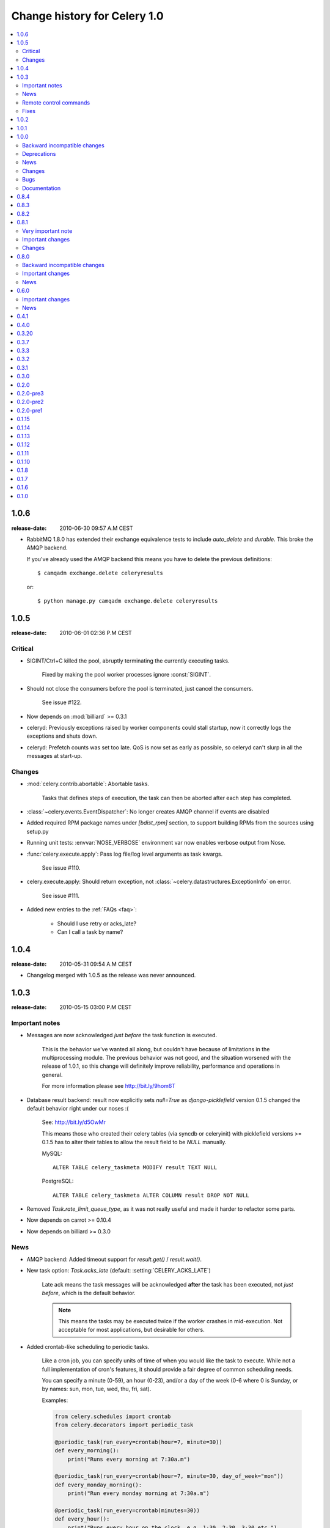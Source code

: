 .. _changelog-1.0:

===============================
 Change history for Celery 1.0
===============================

.. contents::
    :local:

.. _version-1.0.6:

1.0.6
=====
:release-date: 2010-06-30 09:57 A.M CEST

* RabbitMQ 1.8.0 has extended their exchange equivalence tests to
  include `auto_delete` and `durable`. This broke the AMQP backend.

  If you've already used the AMQP backend this means you have to
  delete the previous definitions::

      $ camqadm exchange.delete celeryresults

  or::

      $ python manage.py camqadm exchange.delete celeryresults

.. _version-1.0.5:

1.0.5
=====
:release-date: 2010-06-01 02:36 P.M CEST

.. _v105-critical:

Critical
--------

* SIGINT/Ctrl+C killed the pool, abruptly terminating the currently executing
  tasks.

    Fixed by making the pool worker processes ignore :const:`SIGINT`.

* Should not close the consumers before the pool is terminated, just cancel
  the consumers.

    See issue #122.

* Now depends on :mod:`billiard` >= 0.3.1

* celeryd: Previously exceptions raised by worker components could stall startup,
  now it correctly logs the exceptions and shuts down.

* celeryd: Prefetch counts was set too late. QoS is now set as early as possible,
  so celeryd can't slurp in all the messages at start-up.

.. _v105-changes:

Changes
-------

* :mod:`celery.contrib.abortable`: Abortable tasks.

    Tasks that defines steps of execution, the task can then
    be aborted after each step has completed.

* :class:`~celery.events.EventDispatcher`: No longer creates AMQP channel
  if events are disabled

* Added required RPM package names under `[bdist_rpm]` section, to support building RPMs
  from the sources using setup.py

* Running unit tests: :envvar:`NOSE_VERBOSE` environment var now enables verbose output from Nose.

* :func:`celery.execute.apply`: Pass log file/log level arguments as task kwargs.

    See issue #110.

* celery.execute.apply: Should return exception, not :class:`~celery.datastructures.ExceptionInfo`
  on error.

    See issue #111.

* Added new entries to the :ref:`FAQs <faq>`:

    * Should I use retry or acks_late?
    * Can I call a task by name?

.. _version-1.0.4:

1.0.4
=====
:release-date: 2010-05-31 09:54 A.M CEST

* Changelog merged with 1.0.5 as the release was never announced.

.. _version-1.0.3:

1.0.3
=====
:release-date: 2010-05-15 03:00 P.M CEST

.. _v103-important:

Important notes
---------------

* Messages are now acknowledged *just before* the task function is executed.

    This is the behavior we've wanted all along, but couldn't have because of
    limitations in the multiprocessing module.
    The previous behavior was not good, and the situation worsened with the
    release of 1.0.1, so this change will definitely improve
    reliability, performance and operations in general.

    For more information please see http://bit.ly/9hom6T

* Database result backend: result now explicitly sets `null=True` as
  `django-picklefield` version 0.1.5 changed the default behavior
  right under our noses :(

    See: http://bit.ly/d5OwMr

    This means those who created their celery tables (via syncdb or
    celeryinit) with picklefield versions >= 0.1.5 has to alter their tables to
    allow the result field to be `NULL` manually.

    MySQL::

        ALTER TABLE celery_taskmeta MODIFY result TEXT NULL

    PostgreSQL::

        ALTER TABLE celery_taskmeta ALTER COLUMN result DROP NOT NULL

* Removed `Task.rate_limit_queue_type`, as it was not really useful
  and made it harder to refactor some parts.

* Now depends on carrot >= 0.10.4

* Now depends on billiard >= 0.3.0

.. _v103-news:

News
----

* AMQP backend: Added timeout support for `result.get()` /
  `result.wait()`.

* New task option: `Task.acks_late` (default: :setting:`CELERY_ACKS_LATE`)

    Late ack means the task messages will be acknowledged **after** the task
    has been executed, not *just before*, which is the default behavior.

    .. note::

        This means the tasks may be executed twice if the worker
        crashes in mid-execution. Not acceptable for most
        applications, but desirable for others.

* Added crontab-like scheduling to periodic tasks.

    Like a cron job, you can specify units of time of when
    you would like the task to execute. While not a full implementation
    of cron's features, it should provide a fair degree of common scheduling
    needs.

    You can specify a minute (0-59), an hour (0-23), and/or a day of the
    week (0-6 where 0 is Sunday, or by names: sun, mon, tue, wed, thu, fri,
    sat).

    Examples:

    .. code-block:: python

        from celery.schedules import crontab
        from celery.decorators import periodic_task

        @periodic_task(run_every=crontab(hour=7, minute=30))
        def every_morning():
            print("Runs every morning at 7:30a.m")

        @periodic_task(run_every=crontab(hour=7, minute=30, day_of_week="mon"))
        def every_monday_morning():
            print("Run every monday morning at 7:30a.m")

        @periodic_task(run_every=crontab(minutes=30))
        def every_hour():
            print("Runs every hour on the clock. e.g. 1:30, 2:30, 3:30 etc.")

    .. note::
        This a late addition. While we have unittests, due to the
        nature of this feature we haven't been able to completely test this
        in practice, so consider this experimental.

* `TaskPool.apply_async`: Now supports the `accept_callback` argument.

* `apply_async`: Now raises :exc:`ValueError` if task args is not a list,
  or kwargs is not a tuple (Issue #95).

* `Task.max_retries` can now be `None`, which means it will retry forever.

* Celerybeat: Now reuses the same connection when publishing large
  sets of tasks.

* Modified the task locking example in the documentation to use
  `cache.add` for atomic locking.

* Added experimental support for a *started* status on tasks.

    If `Task.track_started` is enabled the task will report its status
    as "started" when the task is executed by a worker.

    The default value is `False` as the normal behaviour is to not
    report that level of granularity. Tasks are either pending, finished,
    or waiting to be retried. Having a "started" status can be useful for
    when there are long running tasks and there is a need to report which
    task is currently running.

    The global default can be overridden by the :setting:`CELERY_TRACK_STARTED`
    setting.

* User Guide: New section `Tips and Best Practices`.

    Contributions welcome!

.. _v103-remote-control:

Remote control commands
-----------------------

* Remote control commands can now send replies back to the caller.

    Existing commands has been improved to send replies, and the client
    interface in `celery.task.control` has new keyword arguments: `reply`,
    `timeout` and `limit`. Where reply means it will wait for replies,
    timeout is the time in seconds to stop waiting for replies, and limit
    is the maximum number of replies to get.

    By default, it will wait for as many replies as possible for one second.

    * rate_limit(task_name, destination=all, reply=False, timeout=1, limit=0)

        Worker returns `{"ok": message}` on success,
        or `{"failure": message}` on failure.

            >>> from celery.task.control import rate_limit
            >>> rate_limit("tasks.add", "10/s", reply=True)
            [{'worker1': {'ok': 'new rate limit set successfully'}},
             {'worker2': {'ok': 'new rate limit set successfully'}}]

    * ping(destination=all, reply=False, timeout=1, limit=0)

        Worker returns the simple message `"pong"`.

            >>> from celery.task.control import ping
            >>> ping(reply=True)
            [{'worker1': 'pong'},
             {'worker2': 'pong'},

    * revoke(destination=all, reply=False, timeout=1, limit=0)

        Worker simply returns `True`.

            >>> from celery.task.control import revoke
            >>> revoke("419e46eb-cf6a-4271-86a8-442b7124132c", reply=True)
            [{'worker1': True},
             {'worker2'; True}]

* You can now add your own remote control commands!

    Remote control commands are functions registered in the command
    registry. Registering a command is done using
    :meth:`celery.worker.control.Panel.register`:

    .. code-block:: python

        from celery.task.control import Panel

        @Panel.register
        def reset_broker_connection(panel, **kwargs):
            panel.consumer.reset_connection()
            return {"ok": "connection re-established"}

    With this module imported in the worker, you can launch the command
    using `celery.task.control.broadcast`::

        >>> from celery.task.control import broadcast
        >>> broadcast("reset_broker_connection", reply=True)
        [{'worker1': {'ok': 'connection re-established'},
         {'worker2': {'ok': 'connection re-established'}}]

    **TIP** You can choose the worker(s) to receive the command
    by using the `destination` argument::

        >>> broadcast("reset_broker_connection", destination=["worker1"])
        [{'worker1': {'ok': 'connection re-established'}]

* New remote control command: `dump_reserved`

    Dumps tasks reserved by the worker, waiting to be executed::

        >>> from celery.task.control import broadcast
        >>> broadcast("dump_reserved", reply=True)
        [{'myworker1': [<TaskRequest ....>]}]

* New remote control command: `dump_schedule`

    Dumps the workers currently registered ETA schedule.
    These are tasks with an `eta` (or `countdown`) argument
    waiting to be executed by the worker.

        >>> from celery.task.control import broadcast
        >>> broadcast("dump_schedule", reply=True)
        [{'w1': []},
         {'w3': []},
         {'w2': ['0. 2010-05-12 11:06:00 pri0 <TaskRequest
                    {name:"opalfeeds.tasks.refresh_feed_slice",
                     id:"95b45760-4e73-4ce8-8eac-f100aa80273a",
                     args:"(<Feeds freq_max:3600 freq_min:60
                                   start:2184.0 stop:3276.0>,)",
                     kwargs:"{'page': 2}"}>']},
         {'w4': ['0. 2010-05-12 11:00:00 pri0 <TaskRequest
                    {name:"opalfeeds.tasks.refresh_feed_slice",
                     id:"c053480b-58fb-422f-ae68-8d30a464edfe",
                     args:"(<Feeds freq_max:3600 freq_min:60
                                   start:1092.0 stop:2184.0>,)",
                     kwargs:"{\'page\': 1}"}>',
                '1. 2010-05-12 11:12:00 pri0 <TaskRequest
                    {name:"opalfeeds.tasks.refresh_feed_slice",
                     id:"ab8bc59e-6cf8-44b8-88d0-f1af57789758",
                     args:"(<Feeds freq_max:3600 freq_min:60
                                   start:3276.0 stop:4365>,)",
                     kwargs:"{\'page\': 3}"}>']}]

.. _v103-fixes:

Fixes
-----

* Mediator thread no longer blocks for more than 1 second.

    With rate limits enabled and when there was a lot of remaining time,
    the mediator thread could block shutdown (and potentially block other
    jobs from coming in).

* Remote rate limits was not properly applied (Issue #98).

* Now handles exceptions with Unicode messages correctly in
  `TaskRequest.on_failure`.

* Database backend: `TaskMeta.result`: default value should be `None`
  not empty string.

.. _version-1.0.2:

1.0.2
=====
:release-date: 2010-03-31 12:50 P.M CET

* Deprecated: :setting:`CELERY_BACKEND`, please use
  :setting:`CELERY_RESULT_BACKEND` instead.

* We now use a custom logger in tasks. This logger supports task magic
  keyword arguments in formats.

    The default format for tasks (:setting:`CELERYD_TASK_LOG_FORMAT`) now
    includes the id and the name of tasks so the origin of task log messages
    can easily be traced.

    Example output::
        [2010-03-25 13:11:20,317: INFO/PoolWorker-1]
            [tasks.add(a6e1c5ad-60d9-42a0-8b24-9e39363125a4)] Hello from add

    To revert to the previous behavior you can set::

        CELERYD_TASK_LOG_FORMAT = """
            [%(asctime)s: %(levelname)s/%(processName)s] %(message)s
        """.strip()

* Unit tests: Don't disable the django test database tear down,
  instead fixed the underlying issue which was caused by modifications
  to the `DATABASE_NAME` setting (Issue #82).

* Django Loader: New config :setting:`CELERY_DB_REUSE_MAX` (max number of
  tasks to reuse the same database connection)

    The default is to use a new connection for every task.
    We would very much like to reuse the connection, but a safe number of
    reuses is not known, and we don't have any way to handle the errors
    that might happen, which may even be database dependent.

    See: http://bit.ly/94fwdd

* celeryd: The worker components are now configurable: :setting:`CELERYD_POOL`,
  :setting:`CELERYD_CONSUMER`, :setting:`CELERYD_MEDIATOR`, and
  :setting:`CELERYD_ETA_SCHEDULER`.

    The default configuration is as follows:

    .. code-block:: python

        CELERYD_POOL = "celery.concurrency.processes.TaskPool"
        CELERYD_MEDIATOR = "celery.worker.controllers.Mediator"
        CELERYD_ETA_SCHEDULER = "celery.worker.controllers.ScheduleController"
        CELERYD_CONSUMER = "celery.worker.consumer.Consumer"

    The :setting:`CELERYD_POOL` setting makes it easy to swap out the
    multiprocessing pool with a threaded pool, or how about a
    twisted/eventlet pool?

    Consider the competition for the first pool plug-in started!


* Debian init scripts: Use `-a` not `&&` (Issue #82).

* Debian init scripts: Now always preserves `$CELERYD_OPTS` from the
  `/etc/default/celeryd` and `/etc/default/celerybeat`.

* celery.beat.Scheduler: Fixed a bug where the schedule was not properly
  flushed to disk if the schedule had not been properly initialized.

* celerybeat: Now syncs the schedule to disk when receiving the :sig:`SIGTERM`
  and :sig:`SIGINT` signals.

* Control commands: Make sure keywords arguments are not in Unicode.

* ETA scheduler: Was missing a logger object, so the scheduler crashed
  when trying to log that a task had been revoked.

* management.commands.camqadm: Fixed typo `camqpadm` -> `camqadm`
  (Issue #83).

* PeriodicTask.delta_resolution: Was not working for days and hours, now fixed
  by rounding to the nearest day/hour.

* Fixed a potential infinite loop in `BaseAsyncResult.__eq__`, although
  there is no evidence that it has ever been triggered.

* celeryd: Now handles messages with encoding problems by acking them and
  emitting an error message.

.. _version-1.0.1:

1.0.1
=====
:release-date: 2010-02-24 07:05 P.M CET

* Tasks are now acknowledged early instead of late.

    This is done because messages can only be acknowledged within the same
    connection channel, so if the connection is lost we would have to refetch
    the message again to acknowledge it.

    This might or might not affect you, but mostly those running tasks with a
    really long execution time are affected, as all tasks that has made it
    all the way into the pool needs to be executed before the worker can
    safely terminate (this is at most the number of pool workers, multiplied
    by the :setting:`CELERYD_PREFETCH_MULTIPLIER` setting.)

    We multiply the prefetch count by default to increase the performance at
    times with bursts of tasks with a short execution time. If this doesn't
    apply to your use case, you should be able to set the prefetch multiplier
    to zero, without sacrificing performance.

    .. note::

        A patch to :mod:`multiprocessing` is currently being
        worked on, this patch would enable us to use a better solution, and is
        scheduled for inclusion in the `2.0.0` release.

* celeryd now shutdowns cleanly when receiving the :sig:`SIGTERM` signal.

* celeryd now does a cold shutdown if the :sig:`SIGINT` signal is received (Ctrl+C),
  this means it tries to terminate as soon as possible.

* Caching of results now moved to the base backend classes, so no need
  to implement this functionality in the base classes.

* Caches are now also limited in size, so their memory usage doesn't grow
  out of control.

    You can set the maximum number of results the cache
    can hold using the :setting:`CELERY_MAX_CACHED_RESULTS` setting (the
    default is five thousand results). In addition, you can refetch already
    retrieved results using `backend.reload_task_result` +
    `backend.reload_taskset_result` (that's for those who want to send
    results incrementally).

* `celeryd` now works on Windows again.

    .. warning::

        If you're using Celery with Django, you can't use `project.settings`
        as the settings module name, but the following should work::

        $ python manage.py celeryd --settings=settings

* Execution: `.messaging.TaskPublisher.send_task` now
  incorporates all the functionality apply_async previously did.

    Like converting countdowns to eta, so :func:`celery.execute.apply_async` is
    now simply a convenient front-end to
    :meth:`celery.messaging.TaskPublisher.send_task`, using
    the task classes default options.

    Also :func:`celery.execute.send_task` has been
    introduced, which can apply tasks using just the task name (useful
    if the client does not have the destination task in its task registry).

    Example:

        >>> from celery.execute import send_task
        >>> result = send_task("celery.ping", args=[], kwargs={})
        >>> result.get()
        'pong'

* `camqadm`: This is a new utility for command line access to the AMQP API.

    Excellent for deleting queues/bindings/exchanges, experimentation and
    testing::

        $ camqadm
        1> help

    Gives an interactive shell, type `help` for a list of commands.

    When using Django, use the management command instead::

        $ python manage.py camqadm
        1> help

* Redis result backend: To conform to recent Redis API changes, the following
  settings has been deprecated:

        * `REDIS_TIMEOUT`
        * `REDIS_CONNECT_RETRY`

    These will emit a `DeprecationWarning` if used.

    A `REDIS_PASSWORD` setting has been added, so you can use the new
    simple authentication mechanism in Redis.

* The redis result backend no longer calls `SAVE` when disconnecting,
  as this is apparently better handled by Redis itself.

* If `settings.DEBUG` is on, celeryd now warns about the possible
  memory leak it can result in.

* The ETA scheduler now sleeps at most two seconds between iterations.

* The ETA scheduler now deletes any revoked tasks it might encounter.

    As revokes are not yet persistent, this is done to make sure the task
    is revoked even though it's currently being hold because its eta is e.g.
    a week into the future.

* The `task_id` argument is now respected even if the task is executed
  eagerly (either using apply, or :setting:`CELERY_ALWAYS_EAGER`).

* The internal queues are now cleared if the connection is reset.

* New magic keyword argument: `delivery_info`.

    Used by retry() to resend the task to its original destination using the same
    exchange/routing_key.

* Events: Fields was not passed by `.send()` (fixes the UUID key errors
  in celerymon)

* Added `--schedule`/`-s` option to celeryd, so it is possible to
  specify a custom schedule filename when using an embedded celerybeat
  server (the `-B`/`--beat`) option.

* Better Python 2.4 compatibility. The test suite now passes.

* task decorators: Now preserve docstring as `cls.__doc__`, (was previously
  copied to `cls.run.__doc__`)

* The `testproj` directory has been renamed to `tests` and we're now using
  `nose` + `django-nose` for test discovery, and `unittest2` for test
  cases.

* New pip requirements files available in :file:`requirements`.

* TaskPublisher: Declarations are now done once (per process).

* Added `Task.delivery_mode` and the :setting:`CELERY_DEFAULT_DELIVERY_MODE`
  setting.

    These can be used to mark messages non-persistent (i.e. so they are
    lost if the broker is restarted).

* Now have our own `ImproperlyConfigured` exception, instead of using the
  Django one.

* Improvements to the Debian init scripts: Shows an error if the program is
  not executable.  Does not modify `CELERYD` when using django with
  virtualenv.

.. _version-1.0.0:

1.0.0
=====
:release-date: 2010-02-10 04:00 P.M CET

.. _v100-incompatible:

Backward incompatible changes
-----------------------------

* Celery does not support detaching anymore, so you have to use the tools
  available on your platform, or something like Supervisord to make
  celeryd/celerybeat/celerymon into background processes.

    We've had too many problems with celeryd daemonizing itself, so it was
    decided it has to be removed. Example startup scripts has been added to
    the `extra/` directory:

    * Debian, Ubuntu, (start-stop-daemon)

        `extra/debian/init.d/celeryd`
        `extra/debian/init.d/celerybeat`

    * Mac OS X launchd

        `extra/mac/org.celeryq.celeryd.plist`
        `extra/mac/org.celeryq.celerybeat.plist`
        `extra/mac/org.celeryq.celerymon.plist`

    * Supervisord (http://supervisord.org)

        `extra/supervisord/supervisord.conf`

    In addition to `--detach`, the following program arguments has been
    removed: `--uid`, `--gid`, `--workdir`, `--chroot`, `--pidfile`,
    `--umask`. All good daemonization tools should support equivalent
    functionality, so don't worry.

    Also the following configuration keys has been removed:
    `CELERYD_PID_FILE`, `CELERYBEAT_PID_FILE`, `CELERYMON_PID_FILE`.

* Default celeryd loglevel is now `WARN`, to enable the previous log level
  start celeryd with `--loglevel=INFO`.

* Tasks are automatically registered.

    This means you no longer have to register your tasks manually.
    You don't have to change your old code right away, as it doesn't matter if
    a task is registered twice.

    If you don't want your task to be automatically registered you can set
    the `abstract` attribute

    .. code-block:: python

        class MyTask(Task):
            abstract = True

    By using `abstract` only tasks subclassing this task will be automatically
    registered (this works like the Django ORM).

    If you don't want subclasses to be registered either, you can set the
    `autoregister` attribute to `False`.

    Incidentally, this change also fixes the problems with automatic name
    assignment and relative imports. So you also don't have to specify a task name
    anymore if you use relative imports.

* You can no longer use regular functions as tasks.

    This change was added
    because it makes the internals a lot more clean and simple. However, you can
    now turn functions into tasks by using the `@task` decorator:

    .. code-block:: python

        from celery.decorators import task

        @task()
        def add(x, y):
            return x + y

    .. seealso::

        :ref:`guide-tasks` for more information about the task decorators.

* The periodic task system has been rewritten to a centralized solution.

    This means `celeryd` no longer schedules periodic tasks by default,
    but a new daemon has been introduced: `celerybeat`.

    To launch the periodic task scheduler you have to run celerybeat::

        $ celerybeat

    Make sure this is running on one server only, if you run it twice, all
    periodic tasks will also be executed twice.

    If you only have one worker server you can embed it into celeryd like this::

        $ celeryd --beat # Embed celerybeat in celeryd.

* The supervisor has been removed.

    This means the `-S` and `--supervised` options to `celeryd` is
    no longer supported. Please use something like http://supervisord.org
    instead.

* `TaskSet.join` has been removed, use `TaskSetResult.join` instead.

* The task status `"DONE"` has been renamed to `"SUCCESS"`.

* `AsyncResult.is_done` has been removed, use `AsyncResult.successful`
  instead.

* The worker no longer stores errors if `Task.ignore_result` is set, to
  revert to the previous behaviour set
  :setting:`CELERY_STORE_ERRORS_EVEN_IF_IGNORED` to `True`.

* The statistics functionality has been removed in favor of events,
  so the `-S` and --statistics` switches has been removed.

* The module `celery.task.strategy` has been removed.

* `celery.discovery` has been removed, and it's `autodiscover` function is
  now in `celery.loaders.djangoapp`. Reason: Internal API.

* The :envvar:`CELERY_LOADER` environment variable now needs loader class name
  in addition to module name,

    E.g. where you previously had: `"celery.loaders.default"`, you now need
    `"celery.loaders.default.Loader"`, using the previous syntax will result
    in a `DeprecationWarning`.

* Detecting the loader is now lazy, and so is not done when importing
  `celery.loaders`.

    To make this happen `celery.loaders.settings` has
    been renamed to `load_settings` and is now a function returning the
    settings object. `celery.loaders.current_loader` is now also
    a function, returning the current loader.

    So::

        loader = current_loader

    needs to be changed to::

        loader = current_loader()

.. _v100-deprecations:

Deprecations
------------

* The following configuration variables has been renamed and will be
  deprecated in v2.0:

    * CELERYD_DAEMON_LOG_FORMAT -> CELERYD_LOG_FORMAT
    * CELERYD_DAEMON_LOG_LEVEL -> CELERYD_LOG_LEVEL
    * CELERY_AMQP_CONNECTION_TIMEOUT -> CELERY_BROKER_CONNECTION_TIMEOUT
    * CELERY_AMQP_CONNECTION_RETRY -> CELERY_BROKER_CONNECTION_RETRY
    * CELERY_AMQP_CONNECTION_MAX_RETRIES -> CELERY_BROKER_CONNECTION_MAX_RETRIES
    * SEND_CELERY_TASK_ERROR_EMAILS -> CELERY_SEND_TASK_ERROR_EMAILS

* The public API names in celery.conf has also changed to a consistent naming
  scheme.

* We now support consuming from an arbitrary number of queues.

    To do this we had to rename the configuration syntax. If you use any of
    the custom AMQP routing options (queue/exchange/routing_key, etc.), you
    should read the new FAQ entry: http://bit.ly/aiWoH.

    The previous syntax is deprecated and scheduled for removal in v2.0.

* `TaskSet.run` has been renamed to `TaskSet.apply_async`.

    `TaskSet.run` has now been deprecated, and is scheduled for
    removal in v2.0.

.. v100-news:

News
----

* Rate limiting support (per task type, or globally).

* New periodic task system.

* Automatic registration.

* New cool task decorator syntax.

* celeryd now sends events if enabled with the `-E` argument.

    Excellent for monitoring tools, one is already in the making
    (http://github.com/celery/celerymon).

    Current events include: worker-heartbeat,
    task-[received/succeeded/failed/retried],
    worker-online, worker-offline.

* You can now delete (revoke) tasks that has already been applied.

* You can now set the hostname celeryd identifies as using the `--hostname`
  argument.

* Cache backend now respects the :setting:`CELERY_TASK_RESULT_EXPIRES` setting.

* Message format has been standardized and now uses ISO-8601 format
  for dates instead of datetime.

* `celeryd` now responds to the :sig:`SIGHUP` signal by restarting itself.

* Periodic tasks are now scheduled on the clock.

    I.e. `timedelta(hours=1)` means every hour at :00 minutes, not every
    hour from the server starts.  To revert to the previous behaviour you
    can set `PeriodicTask.relative = True`.

* Now supports passing execute options to a TaskSets list of args, e.g.:

    >>> ts = TaskSet(add, [([2, 2], {}, {"countdown": 1}),
    ...                   ([4, 4], {}, {"countdown": 2}),
    ...                   ([8, 8], {}, {"countdown": 3})])
    >>> ts.run()

* Got a 3x performance gain by setting the prefetch count to four times the
  concurrency, (from an average task round-trip of 0.1s to 0.03s!).

    A new setting has been added: :setting:`CELERYD_PREFETCH_MULTIPLIER`, which
    is set to `4` by default.

* Improved support for webhook tasks.

    `celery.task.rest` is now deprecated, replaced with the new and shiny
    :mod:`celery.task.http`. With more reflective names, sensible interface,
    and it's possible to override the methods used to perform HTTP requests.

* The results of task sets are now cached by storing it in the result
  backend.

.. _v100-changes:

Changes
-------

* Now depends on carrot >= 0.8.1

* New dependencies: billiard, python-dateutil, django-picklefield

* No longer depends on python-daemon

* The `uuid` distribution is added as a dependency when running Python 2.4.

* Now remembers the previously detected loader by keeping it in
  the :envvar:`CELERY_LOADER` environment variable.

    This may help on windows where fork emulation is used.

* ETA no longer sends datetime objects, but uses ISO 8601 date format in a
  string for better compatibility with other platforms.

* No longer sends error mails for retried tasks.

* Task can now override the backend used to store results.

* Refactored the ExecuteWrapper, `apply` and :setting:`CELERY_ALWAYS_EAGER`
  now also executes the task callbacks and signals.

* Now using a proper scheduler for the tasks with an ETA.

    This means waiting eta tasks are sorted by time, so we don't have
    to poll the whole list all the time.

* Now also imports modules listed in :setting:`CELERY_IMPORTS` when running
  with django (as documented).

* Log level for stdout/stderr changed from INFO to ERROR

* ImportErrors are now properly propagated when autodiscovering tasks.

* You can now use `celery.messaging.establish_connection` to establish a
  connection to the broker.

* When running as a separate service the periodic task scheduler does some
  smart moves to not poll too regularly.

    If you need faster poll times you can lower the value
    of :setting:`CELERYBEAT_MAX_LOOP_INTERVAL`.

* You can now change periodic task intervals at runtime, by making
  `run_every` a property, or subclassing `PeriodicTask.is_due`.

* The worker now supports control commands enabled through the use of a
  broadcast queue, you can remotely revoke tasks or set the rate limit for
  a task type. See :mod:`celery.task.control`.

* The services now sets informative process names (as shown in `ps`
  listings) if the :mod:`setproctitle` module is installed.

* :exc:`~@NotRegistered` now inherits from :exc:`KeyError`,
  and `TaskRegistry.__getitem__`+`pop` raises `NotRegistered` instead

* You can set the loader via the :envvar:`CELERY_LOADER` environment variable.

* You can now set :setting:`CELERY_IGNORE_RESULT` to ignore task results by
  default (if enabled, tasks doesn't save results or errors to the backend used).

* celeryd now correctly handles malformed messages by throwing away and
  acknowledging the message, instead of crashing.

.. _v100-bugs:

Bugs
----

* Fixed a race condition that could happen while storing task results in the
  database.

.. _v100-documentation:

Documentation
-------------

* Reference now split into two sections; API reference and internal module
  reference.

.. _version-0.8.4:

0.8.4
=====
:release-date: 2010-02-05 01:52 P.M CEST

* Now emits a warning if the --detach argument is used.
  --detach should not be used anymore, as it has several not easily fixed
  bugs related to it. Instead, use something like start-stop-daemon,
  Supervisord or launchd (os x).


* Make sure logger class is process aware, even if running Python >= 2.6.


* Error emails are not sent anymore when the task is retried.

.. _version-0.8.3:

0.8.3
=====
:release-date: 2009-12-22 09:43 A.M CEST

* Fixed a possible race condition that could happen when storing/querying
  task results using the database backend.

* Now has console script entry points in the setup.py file, so tools like
  Buildout will correctly install the programs celeryd and celeryinit.

.. _version-0.8.2:

0.8.2
=====
:release-date: 2009-11-20 03:40 P.M CEST

* QOS Prefetch count was not applied properly, as it was set for every message
  received (which apparently behaves like, "receive one more"), instead of only
  set when our wanted value changed.

.. _version-0.8.1:

0.8.1
=================================
:release-date: 2009-11-16 05:21 P.M CEST

.. _v081-very-important:

Very important note
-------------------

This release (with carrot 0.8.0) enables AMQP QoS (quality of service), which
means the workers will only receive as many messages as it can handle at a
time. As with any release, you should test this version upgrade on your
development servers before rolling it out to production!

.. _v081-important:

Important changes
-----------------

* If you're using Python < 2.6 and you use the multiprocessing backport, then
  multiprocessing version 2.6.2.1 is required.

* All AMQP_* settings has been renamed to BROKER_*, and in addition
  AMQP_SERVER has been renamed to BROKER_HOST, so before where you had::

        AMQP_SERVER = "localhost"
        AMQP_PORT = 5678
        AMQP_USER = "myuser"
        AMQP_PASSWORD = "mypassword"
        AMQP_VHOST = "celery"

  You need to change that to::

        BROKER_HOST = "localhost"
        BROKER_PORT = 5678
        BROKER_USER = "myuser"
        BROKER_PASSWORD = "mypassword"
        BROKER_VHOST = "celery"

* Custom carrot backends now need to include the backend class name, so before
  where you had::

        CARROT_BACKEND = "mycustom.backend.module"

  you need to change it to::

        CARROT_BACKEND = "mycustom.backend.module.Backend"

  where `Backend` is the class name. This is probably `"Backend"`, as
  that was the previously implied name.

* New version requirement for carrot: 0.8.0

.. _v081-changes:

Changes
-------

* Incorporated the multiprocessing backport patch that fixes the
  `processName` error.

* Ignore the result of PeriodicTask's by default.

* Added a Redis result store backend

* Allow /etc/default/celeryd to define additional options for the celeryd init
  script.

* MongoDB periodic tasks issue when using different time than UTC fixed.

* Windows specific: Negate test for available os.fork (thanks miracle2k)

* Now tried to handle broken PID files.

* Added a Django test runner to contrib that sets
  `CELERY_ALWAYS_EAGER = True` for testing with the database backend.

* Added a :setting:`CELERY_CACHE_BACKEND` setting for using something other
  than the django-global cache backend.

* Use custom implementation of functools.partial (curry) for Python 2.4 support
  (Probably still problems with running on 2.4, but it will eventually be
  supported)

* Prepare exception to pickle when saving :state:`RETRY` status for all backends.

* SQLite no concurrency limit should only be effective if the database backend
  is used.


.. _version-0.8.0:

0.8.0
=====
:release-date: 2009-09-22 03:06 P.M CEST

.. _v080-incompatible:

Backward incompatible changes
-----------------------------

* Add traceback to result value on failure.

    .. note::

        If you use the database backend you have to re-create the
        database table `celery_taskmeta`.

        Contact the :ref:`mailing-list` or :ref:`irc-channel` channel
        for help doing this.

* Database tables are now only created if the database backend is used,
  so if you change back to the database backend at some point,
  be sure to initialize tables (django: `syncdb`, python: `celeryinit`).

  .. note::

     This is only applies if using Django version 1.1 or higher.

* Now depends on `carrot` version 0.6.0.

* Now depends on python-daemon 1.4.8

.. _v080-important:

Important changes
-----------------

* Celery can now be used in pure Python (outside of a Django project).

    This means celery is no longer Django specific.

    For more information see the FAQ entry
    :ref:`faq-is-celery-for-django-only`.

* Celery now supports task retries.

    See `Cookbook: Retrying Tasks`_ for more information.

.. _`Cookbook: Retrying Tasks`:
    http://celery.github.com/celery/cookbook/task-retries.html

* We now have an AMQP result store backend.

    It uses messages to publish task return value and status. And it's
    incredibly fast!

    See issue #6 for more info!

* AMQP QoS (prefetch count) implemented:

    This to not receive more messages than we can handle.

* Now redirects stdout/stderr to the celeryd log file when detached

* Now uses `inspect.getargspec` to only pass default arguments
    the task supports.

* Add Task.on_success, .on_retry, .on_failure handlers
    See :meth:`celery.task.base.Task.on_success`,
        :meth:`celery.task.base.Task.on_retry`,
        :meth:`celery.task.base.Task.on_failure`,

* `celery.utils.gen_unique_id`: Workaround for
    http://bugs.python.org/issue4607

* You can now customize what happens at worker start, at process init, etc.,
    by creating your own loaders. (see :mod:`celery.loaders.default`,
    :mod:`celery.loaders.djangoapp`, :mod:`celery.loaders`.)

* Support for multiple AMQP exchanges and queues.

    This feature misses documentation and tests, so anyone interested
    is encouraged to improve this situation.

* celeryd now survives a restart of the AMQP server!

  Automatically re-establish AMQP broker connection if it's lost.

  New settings:

    * AMQP_CONNECTION_RETRY
        Set to `True` to enable connection retries.

    * AMQP_CONNECTION_MAX_RETRIES.
        Maximum number of restarts before we give up. Default: `100`.

.. _v080-news:

News
----

*  Fix an incompatibility between python-daemon and multiprocessing,
    which resulted in the `[Errno 10] No child processes` problem when
    detaching.

* Fixed a possible DjangoUnicodeDecodeError being raised when saving pickled
    data to Django`s memcached cache backend.

* Better Windows compatibility.

* New version of the pickled field (taken from
    http://www.djangosnippets.org/snippets/513/)

* New signals introduced: `task_sent`, `task_prerun` and
    `task_postrun`, see :mod:`celery.signals` for more information.

* `TaskSetResult.join` caused `TypeError` when `timeout=None`.
    Thanks Jerzy Kozera.  Closes #31

* `views.apply` should return `HttpResponse` instance.
    Thanks to Jerzy Kozera. Closes #32

* `PeriodicTask`: Save conversion of `run_every` from `int`
    to `timedelta` to the class attribute instead of on the instance.

* Exceptions has been moved to `celery.exceptions`, but are still
    available in the previous module.

* Try to rollback transaction and retry saving result if an error happens
    while setting task status with the database backend.

* jail() refactored into :class:`celery.execute.ExecuteWrapper`.

* `views.apply` now correctly sets mime-type to "application/json"

* `views.task_status` now returns exception if state is :state:`RETRY`

* `views.task_status` now returns traceback if state is :state:`FAILURE`
    or :state:`RETRY`

* Documented default task arguments.

* Add a sensible __repr__ to ExceptionInfo for easier debugging

* Fix documentation typo `.. import map` -> `.. import dmap`.
    Thanks to mikedizon

.. _version-0.6.0:

0.6.0
=====
:release-date: 2009-08-07 06:54 A.M CET

.. _v060-important:

Important changes
-----------------

* Fixed a bug where tasks raising unpickleable exceptions crashed pool
    workers. So if you've had pool workers mysteriously disappearing, or
    problems with celeryd stopping working, this has been fixed in this
    version.

* Fixed a race condition with periodic tasks.

* The task pool is now supervised, so if a pool worker crashes,
    goes away or stops responding, it is automatically replaced with
    a new one.

* Task.name is now automatically generated out of class module+name, e.g.
    `"djangotwitter.tasks.UpdateStatusesTask"`. Very convenient. No idea why
    we didn't do this before. Some documentation is updated to not manually
    specify a task name.

.. _v060-news:

News
----

* Tested with Django 1.1

* New Tutorial: Creating a click counter using carrot and celery

* Database entries for periodic tasks are now created at `celeryd`
    startup instead of for each check (which has been a forgotten TODO/XXX
    in the code for a long time)

* New settings variable: :setting:`CELERY_TASK_RESULT_EXPIRES`
    Time (in seconds, or a `datetime.timedelta` object) for when after
    stored task results are deleted. For the moment this only works for the
    database backend.

* `celeryd` now emits a debug log message for which periodic tasks
    has been launched.

* The periodic task table is now locked for reading while getting
    periodic task status. (MySQL only so far, seeking patches for other
    engines)

* A lot more debugging information is now available by turning on the
    `DEBUG` log level (`--loglevel=DEBUG`).

* Functions/methods with a timeout argument now works correctly.

* New: `celery.strategy.even_time_distribution`:
    With an iterator yielding task args, kwargs tuples, evenly distribute
    the processing of its tasks throughout the time window available.

* Log message `Unknown task ignored...` now has log level `ERROR`

* Log message `"Got task from broker"` is now emitted for all tasks, even if
    the task has an ETA (estimated time of arrival). Also the message now
    includes the ETA for the task (if any).

* Acknowledgement now happens in the pool callback. Can't do ack in the job
    target, as it's not pickleable (can't share AMQP connection, etc.)).

* Added note about .delay hanging in README

* Tests now passing in Django 1.1

* Fixed discovery to make sure app is in INSTALLED_APPS

* Previously overridden pool behavior (process reap, wait until pool worker
    available, etc.) is now handled by `multiprocessing.Pool` itself.

* Convert statistics data to Unicode for use as kwargs. Thanks Lucy!

.. _version-0.4.1:

0.4.1
=====
:release-date: 2009-07-02 01:42 P.M CET

* Fixed a bug with parsing the message options (`mandatory`,
  `routing_key`, `priority`, `immediate`)

.. _version-0.4.0:

0.4.0
=====
:release-date: 2009-07-01 07:29 P.M CET

* Adds eager execution. `celery.execute.apply`|`Task.apply` executes the
  function blocking until the task is done, for API compatibility it
  returns an `celery.result.EagerResult` instance. You can configure
  celery to always run tasks locally by setting the
  :setting:`CELERY_ALWAYS_EAGER` setting to `True`.

* Now depends on `anyjson`.

* 99% coverage using python `coverage` 3.0.

.. _version-0.3.20:

0.3.20
======
:release-date: 2009-06-25 08:42 P.M CET

* New arguments to `apply_async` (the advanced version of
  `delay_task`), `countdown` and `eta`;

    >>> # Run 10 seconds into the future.
    >>> res = apply_async(MyTask, countdown=10);

    >>> # Run 1 day from now
    >>> res = apply_async(MyTask,
    ...                   eta=datetime.now() + timedelta(days=1))

* Now unlinks stale PID files

* Lots of more tests.

* Now compatible with carrot >= 0.5.0.

* **IMPORTANT** The `subtask_ids` attribute on the `TaskSetResult`
  instance has been removed. To get this information instead use:

        >>> subtask_ids = [subtask.id for subtask in ts_res.subtasks]

* `Taskset.run()` now respects extra message options from the task class.

* Task: Add attribute `ignore_result`: Don't store the status and
  return value. This means you can't use the
  `celery.result.AsyncResult` to check if the task is
  done, or get its return value. Only use if you need the performance
  and is able live without these features. Any exceptions raised will
  store the return value/status as usual.

* Task: Add attribute `disable_error_emails` to disable sending error
  emails for that task.

* Should now work on Windows (although running in the background won't
  work, so using the `--detach` argument results in an exception
  being raised.)

* Added support for statistics for profiling and monitoring.
  To start sending statistics start `celeryd` with the
  `--statistics option. Then after a while you can dump the results
  by running `python manage.py celerystats`. See
  `celery.monitoring` for more information.

* The celery daemon can now be supervised (i.e. it is automatically
  restarted if it crashes). To use this start celeryd with the
  --supervised` option (or alternatively `-S`).

* views.apply: View calling a task. Example

    ::

        http://e.com/celery/apply/task_name/arg1/arg2//?kwarg1=a&kwarg2=b


    .. warning::

        Use with caution! Do not expose this URL to the public
        without first ensuring that your code is safe!

* Refactored `celery.task`. It's now split into three modules:

    * celery.task

        Contains `apply_async`, `delay_task`, `discard_all`, and task
        shortcuts, plus imports objects from `celery.task.base` and
        `celery.task.builtins`

    * celery.task.base

        Contains task base classes: `Task`, `PeriodicTask`,
        `TaskSet`, `AsynchronousMapTask`, `ExecuteRemoteTask`.

    * celery.task.builtins

        Built-in tasks: `PingTask`, `DeleteExpiredTaskMetaTask`.

.. _version-0.3.7:

0.3.7
=====
:release-date: 2008-06-16 11:41 P.M CET

* **IMPORTANT** Now uses AMQP`s `basic.consume` instead of
  `basic.get`. This means we're no longer polling the broker for
  new messages.

* **IMPORTANT** Default concurrency limit is now set to the number of CPUs
  available on the system.

* **IMPORTANT** `tasks.register`: Renamed `task_name` argument to
  `name`, so

        >>> tasks.register(func, task_name="mytask")

  has to be replaced with:

        >>> tasks.register(func, name="mytask")

* The daemon now correctly runs if the pidlock is stale.

* Now compatible with carrot 0.4.5

* Default AMQP connection timeout is now 4 seconds.
* `AsyncResult.read()` was always returning `True`.

*  Only use README as long_description if the file exists so easy_install
   doesn't break.

* `celery.view`: JSON responses now properly set its mime-type.

* `apply_async` now has a `connection` keyword argument so you
  can re-use the same AMQP connection if you want to execute
  more than one task.

* Handle failures in task_status view such that it won't throw 500s.

* Fixed typo `AMQP_SERVER` in documentation to `AMQP_HOST`.

* Worker exception emails sent to administrators now works properly.

* No longer depends on `django`, so installing `celery` won't affect
  the preferred Django version installed.

* Now works with PostgreSQL (psycopg2) again by registering the
  `PickledObject` field.

* `celeryd`: Added `--detach` option as an alias to `--daemon`, and
  it's the term used in the documentation from now on.

* Make sure the pool and periodic task worker thread is terminated
  properly at exit. (So `Ctrl-C` works again).

* Now depends on `python-daemon`.

* Removed dependency to `simplejson`

* Cache Backend: Re-establishes connection for every task process
  if the Django cache backend is memcached/libmemcached.

* Tyrant Backend: Now re-establishes the connection for every task
  executed.

.. _version-0.3.3:

0.3.3
=====
:release-date: 2009-06-08 01:07 P.M CET

* The `PeriodicWorkController` now sleeps for 1 second between checking
  for periodic tasks to execute.

.. _version-0.3.2:

0.3.2
=====
:release-date: 2009-06-08 01:07 P.M CET

* celeryd: Added option `--discard`: Discard (delete!) all waiting
  messages in the queue.

* celeryd: The `--wakeup-after` option was not handled as a float.

.. _version-0.3.1:

0.3.1
=====
:release-date: 2009-06-08 01:07 P.M CET

* The `PeriodicTask` worker is now running in its own thread instead
  of blocking the `TaskController` loop.

* Default `QUEUE_WAKEUP_AFTER` has been lowered to `0.1` (was `0.3`)

.. _version-0.3.0:

0.3.0
=====
:release-date: 2009-06-08 12:41 P.M CET

.. warning::

    This is a development version, for the stable release, please
    see versions 0.2.x.

**VERY IMPORTANT:** Pickle is now the encoder used for serializing task
arguments, so be sure to flush your task queue before you upgrade.

* **IMPORTANT** TaskSet.run() now returns a celery.result.TaskSetResult
  instance, which lets you inspect the status and return values of a
  taskset as it was a single entity.

* **IMPORTANT** Celery now depends on carrot >= 0.4.1.

* The celery daemon now sends task errors to the registered admin emails.
  To turn off this feature, set `SEND_CELERY_TASK_ERROR_EMAILS` to
  `False` in your `settings.py`. Thanks to Grégoire Cachet.

* You can now run the celery daemon by using `manage.py`::

        $ python manage.py celeryd

  Thanks to Grégoire Cachet.

* Added support for message priorities, topic exchanges, custom routing
  keys for tasks. This means we have introduced
  `celery.task.apply_async`, a new way of executing tasks.

  You can use `celery.task.delay` and `celery.Task.delay` like usual, but
  if you want greater control over the message sent, you want
  `celery.task.apply_async` and `celery.Task.apply_async`.

  This also means the AMQP configuration has changed. Some settings has
  been renamed, while others are new::

        CELERY_AMQP_EXCHANGE
        CELERY_AMQP_PUBLISHER_ROUTING_KEY
        CELERY_AMQP_CONSUMER_ROUTING_KEY
        CELERY_AMQP_CONSUMER_QUEUE
        CELERY_AMQP_EXCHANGE_TYPE

  See the entry `Can I send some tasks to only some servers?`_ in the
  `FAQ`_ for more information.

.. _`Can I send some tasks to only some servers?`:
        http://bit.ly/celery_AMQP_routing
.. _`FAQ`: http://celery.github.com/celery/faq.html

* Task errors are now logged using log level `ERROR` instead of `INFO`,
  and stacktraces are dumped. Thanks to Grégoire Cachet.

* Make every new worker process re-establish it's Django DB connection,
  this solving the "MySQL connection died?" exceptions.
  Thanks to Vitaly Babiy and Jirka Vejrazka.

* **IMPORTANT** Now using pickle to encode task arguments. This means you
  now can pass complex python objects to tasks as arguments.

* Removed dependency to `yadayada`.

* Added a FAQ, see `docs/faq.rst`.

* Now converts any Unicode keys in task `kwargs` to regular strings.
  Thanks Vitaly Babiy.

* Renamed the `TaskDaemon` to `WorkController`.

* `celery.datastructures.TaskProcessQueue` is now renamed to
  `celery.pool.TaskPool`.

* The pool algorithm has been refactored for greater performance and
  stability.

.. _version-0.2.0:

0.2.0
=====
:release-date: 2009-05-20 05:14 P.M CET

* Final release of 0.2.0

* Compatible with carrot version 0.4.0.

* Fixes some syntax errors related to fetching results
  from the database backend.

.. _version-0.2.0-pre3:

0.2.0-pre3
==========
:release-date: 2009-05-20 05:14 P.M CET

* *Internal release*. Improved handling of unpickleable exceptions,
  `get_result` now tries to recreate something looking like the
  original exception.

.. _version-0.2.0-pre2:

0.2.0-pre2
==========
:release-date: 2009-05-20 01:56 P.M CET

* Now handles unpickleable exceptions (like the dynamically generated
  subclasses of `django.core.exception.MultipleObjectsReturned`).

.. _version-0.2.0-pre1:

0.2.0-pre1
==========
:release-date: 2009-05-20 12:33 P.M CET

* It's getting quite stable, with a lot of new features, so bump
  version to 0.2. This is a pre-release.

* `celery.task.mark_as_read()` and `celery.task.mark_as_failure()` has
  been removed. Use `celery.backends.default_backend.mark_as_read()`,
  and `celery.backends.default_backend.mark_as_failure()` instead.

.. _version-0.1.15:

0.1.15
======
:release-date: 2009-05-19 04:13 P.M CET

* The celery daemon was leaking AMQP connections, this should be fixed,
  if you have any problems with too many files open (like `emfile`
  errors in `rabbit.log`, please contact us!

.. _version-0.1.14:

0.1.14
======
:release-date: 2009-05-19 01:08 P.M CET

* Fixed a syntax error in the `TaskSet` class.  (No such variable
  `TimeOutError`).

.. _version-0.1.13:

0.1.13
======
:release-date: 2009-05-19 12:36 P.M CET

* Forgot to add `yadayada` to install requirements.

* Now deletes all expired task results, not just those marked as done.

* Able to load the Tokyo Tyrant backend class without django
  configuration, can specify tyrant settings directly in the class
  constructor.

* Improved API documentation

* Now using the Sphinx documentation system, you can build
  the html documentation by doing ::

        $ cd docs
        $ make html

  and the result will be in `docs/.build/html`.

.. _version-0.1.12:

0.1.12
======
:release-date: 2009-05-18 04:38 P.M CET

* `delay_task()` etc. now returns `celery.task.AsyncResult` object,
  which lets you check the result and any failure that might have
  happened.  It kind of works like the `multiprocessing.AsyncResult`
  class returned by `multiprocessing.Pool.map_async`.

* Added dmap() and dmap_async(). This works like the
  `multiprocessing.Pool` versions except they are tasks
  distributed to the celery server. Example:

        >>> from celery.task import dmap
        >>> import operator
        >>> dmap(operator.add, [[2, 2], [4, 4], [8, 8]])
        >>> [4, 8, 16]

        >>> from celery.task import dmap_async
        >>> import operator
        >>> result = dmap_async(operator.add, [[2, 2], [4, 4], [8, 8]])
        >>> result.ready()
        False
        >>> time.sleep(1)
        >>> result.ready()
        True
        >>> result.result
        [4, 8, 16]

* Refactored the task metadata cache and database backends, and added
  a new backend for Tokyo Tyrant. You can set the backend in your django
  settings file. E.g.::

        CELERY_RESULT_BACKEND = "database"; # Uses the database
        CELERY_RESULT_BACKEND = "cache"; # Uses the django cache framework
        CELERY_RESULT_BACKEND = "tyrant"; # Uses Tokyo Tyrant
        TT_HOST = "localhost"; # Hostname for the Tokyo Tyrant server.
        TT_PORT = 6657; # Port of the Tokyo Tyrant server.

.. _version-0.1.11:

0.1.11
======
:release-date: 2009-05-12 02:08 P.M CET

* The logging system was leaking file descriptors, resulting in
  servers stopping with the EMFILES (too many open files) error. (fixed)

.. _version-0.1.10:

0.1.10
======
:release-date: 2009-05-11 12:46 P.M CET

* Tasks now supports both positional arguments and keyword arguments.

* Requires carrot 0.3.8.

* The daemon now tries to reconnect if the connection is lost.

.. _version-0.1.8:

0.1.8
=====
:release-date: 2009-05-07 12:27 P.M CET

* Better test coverage
* More documentation
* celeryd doesn't emit `Queue is empty` message if
  `settings.CELERYD_EMPTY_MSG_EMIT_EVERY` is 0.

.. _version-0.1.7:

0.1.7
=====
:release-date: 2009-04-30 01:50 P.M CET

* Added some unit tests

* Can now use the database for task metadata (like if the task has
  been executed or not). Set `settings.CELERY_TASK_META`

* Can now run `python setup.py test` to run the unit tests from
  within the `tests` project.

* Can set the AMQP exchange/routing key/queue using
  `settings.CELERY_AMQP_EXCHANGE`, `settings.CELERY_AMQP_ROUTING_KEY`,
  and `settings.CELERY_AMQP_CONSUMER_QUEUE`.

.. _version-0.1.6:

0.1.6
=====
:release-date: 2009-04-28 02:13 P.M CET

* Introducing `TaskSet`. A set of subtasks is executed and you can
  find out how many, or if all them, are done (excellent for progress
  bars and such)

* Now catches all exceptions when running `Task.__call__`, so the
  daemon doesn't die. This doesn't happen for pure functions yet, only
  `Task` classes.

* `autodiscover()` now works with zipped eggs.

* celeryd: Now adds current working directory to `sys.path` for
  convenience.

* The `run_every` attribute of `PeriodicTask` classes can now be a
  `datetime.timedelta()` object.

* celeryd: You can now set the `DJANGO_PROJECT_DIR` variable
  for `celeryd` and it will add that to `sys.path` for easy launching.

* Can now check if a task has been executed or not via HTTP.

* You can do this by including the celery `urls.py` into your project,

        >>> url(r'^celery/$', include("celery.urls"))

  then visiting the following url,::

        http://mysite/celery/$task_id/done/

  this will return a JSON dictionary like e.g:

        >>> {"task": {"id": $task_id, "executed": true}}

* `delay_task` now returns string id, not `uuid.UUID` instance.

* Now has `PeriodicTasks`, to have `cron` like functionality.

* Project changed name from `crunchy` to `celery`. The details of
  the name change request is in `docs/name_change_request.txt`.

.. _version-0.1.0:

0.1.0
=====
:release-date: 2009-04-24 11:28 A.M CET

* Initial release
